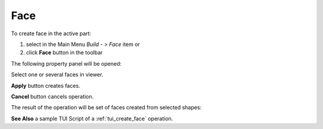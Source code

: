 
Face
====

To create face in the active part:

#. select in the Main Menu *Build - > Face* item  or
#. click **Face** button in the toolbar

.. image:: images/feature_face.png
  :align: center

.. centered::
  **Face** button

The following property panel will be opened:
   
.. image:: images/Face.png
  :align: center

.. centered::
  Create a face
  
Select one or several faces in viewer.

**Apply** button creates faces.

**Cancel** button cancels operation. 

The result of the operation will be set of faces created from selected shapes:

.. image:: images/CreateFace.png
  :align: center

.. centered::
  Result of the operation.

**See Also** a sample TUI Script of a :ref:`tui_create_face` operation.
